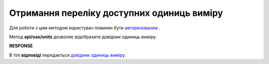 ######################################################################
**Отримання переліку доступних одиниць виміру**
######################################################################

Для роботи з цим методом користувач повинен бути `авторизованим <https://wiki.edi-n.com/uk/latest/integration_2_0/APIv2/Authorization.html>`__ .

Метод **api/oas/units** дозволяє відобразити довідник одиниць виміру.

.. csv-table:: 
  :file: OasUnits.csv
  :widths:  10, 41
  :stub-columns: 0

**RESPONSE**

В тілі **відповіді** передається `довідник одиниць виміру <https://wiki.edi-n.com/uk/latest/integration_2_0/APIv2/Methods/EveryBody/OasUnitsResponse.html>`__.


